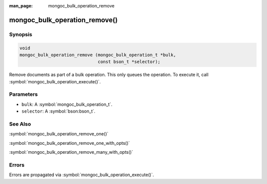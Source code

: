 :man_page: mongoc_bulk_operation_remove

mongoc_bulk_operation_remove()
==============================

Synopsis
--------

.. code-block:: c

  void
  mongoc_bulk_operation_remove (mongoc_bulk_operation_t *bulk,
                                const bson_t *selector);

Remove documents as part of a bulk operation. This only queues the operation. To execute it, call :symbol:`mongoc_bulk_operation_execute()`.

Parameters
----------

* ``bulk``: A :symbol:`mongoc_bulk_operation_t`.
* ``selector``: A :symbol:`bson:bson_t`.

See Also
--------

:symbol:`mongoc_bulk_operation_remove_one()`

:symbol:`mongoc_bulk_operation_remove_one_with_opts()`

:symbol:`mongoc_bulk_operation_remove_many_with_opts()`

Errors
------

Errors are propagated via :symbol:`mongoc_bulk_operation_execute()`.

